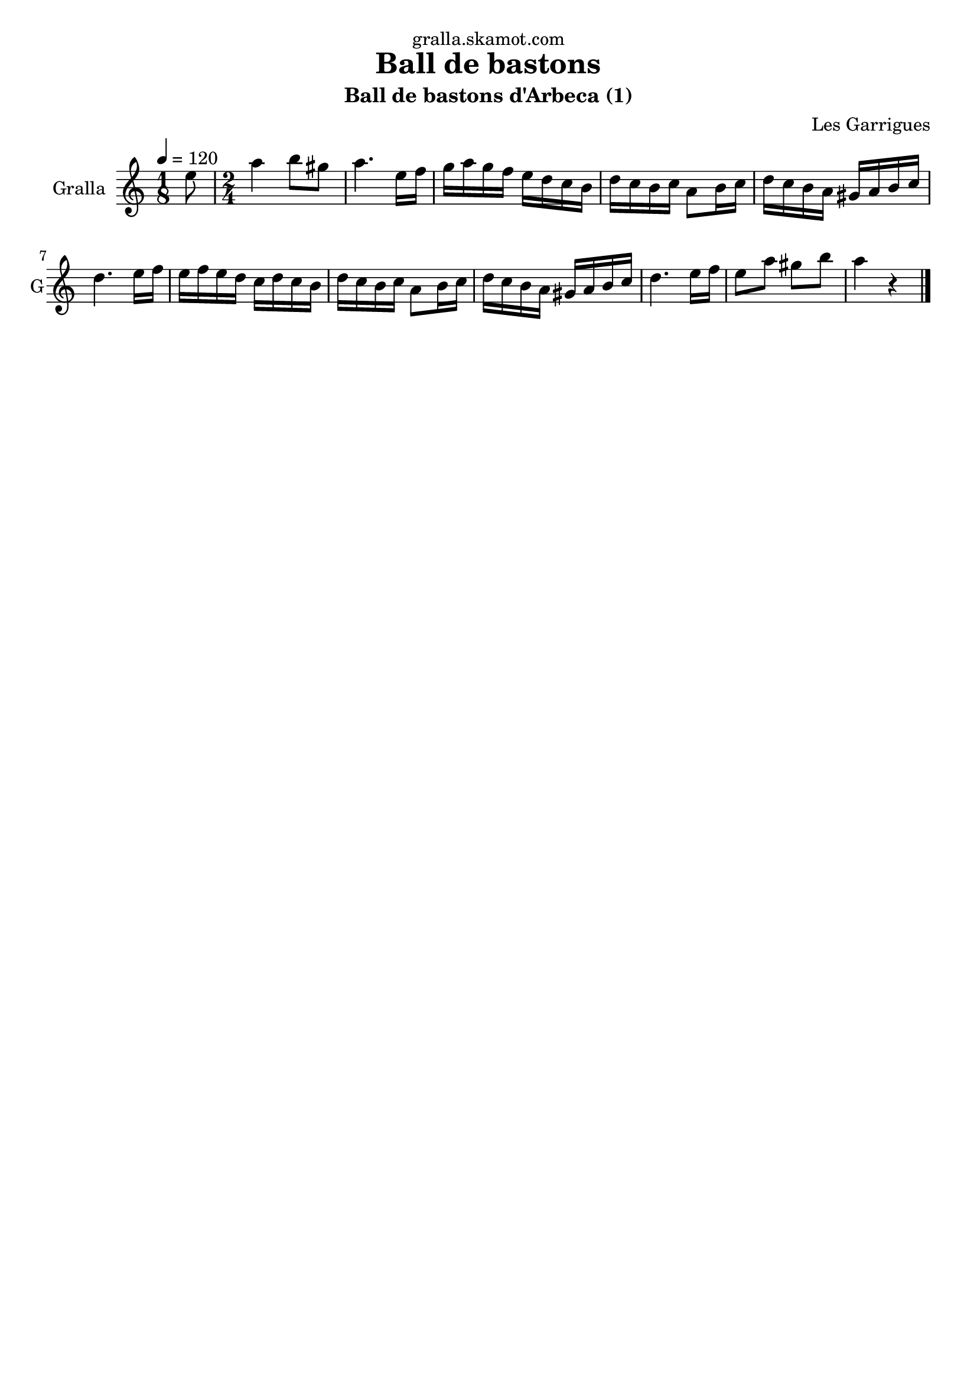 \version "2.16.2"

\header {
  dedication="gralla.skamot.com"
  title="Ball de bastons"
  subtitle="Ball de bastons d'Arbeca (1)"
  subsubtitle=""
  poet=""
  meter=""
  piece=""
  composer="Les Garrigues"
  arranger=""
  opus=""
  instrument=""
  copyright=""
  tagline=""
}

liniaroAa =
\relative e''
{
  \tempo 4=120
  \clef treble
  \key c \major
  \time 1/8
  e8  |
  \time 2/4   a4 b8 gis  |
  a4. e16 f  |
  g16 a g f e d c b  |
  %05
  d16 c b c a8 b16 c  |
  d16 c b a gis a b c  |
  d4. e16 f  |
  e16 f e d c d c b  |
  d16 c b c a8 b16 c  |
  %10
  d16 c b a gis a b c  |
  d4. e16 f  |
  e8 a gis b  |
  a4 r4  \bar "|." % kompletite
}

\score {
  \new StaffGroup {
    \override Score.RehearsalMark #'self-alignment-X = #LEFT
    <<
      \new Staff \with {instrumentName = #"Gralla" shortInstrumentName = #"G"} \liniaroAa
    >>
  }
  \layout {}
}
\score { \unfoldRepeats
  \new StaffGroup {
    \override Score.RehearsalMark #'self-alignment-X = #LEFT
    <<
      \new Staff \with {instrumentName = #"Gralla" shortInstrumentName = #"G"} \liniaroAa
    >>
  }
  \midi {
    \set Staff.midiInstrument = "oboe"
    \set DrumStaff.midiInstrument = "drums"
  }
}
